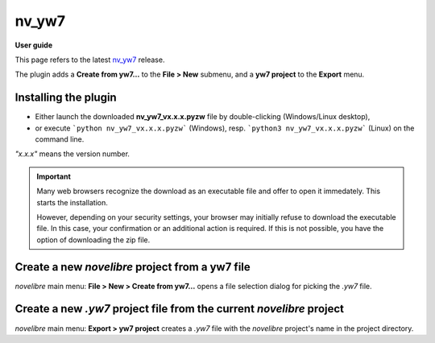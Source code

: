 ======
nv_yw7
======

**User guide**

This page refers to the latest `nv_yw7
<https://github.com/peter88213/nv_yw7/>`__ release.

The plugin adds a **Create from yw7...** to the **File > New** submenu,
and a **yw7 project** to the **Export** menu.


Installing the plugin
---------------------

- Either launch the downloaded **nv_yw7_vx.x.x.pyzw**
  file by double-clicking (Windows/Linux desktop),
- or execute ```python nv_yw7_vx.x.x.pyzw``` (Windows),
  resp. ```python3 nv_yw7_vx.x.x.pyzw``` (Linux)
  on the command line.

*"x.x.x"* means the version number.


.. important::
   Many web browsers recognize the download as an executable file 
   and offer to open it immedately. 
   This starts the installation.
 
   However, depending on your security settings, your browser may 
   initially  refuse  to download the executable file. 
   In this case, your confirmation or an additional action is required. 
   If this is not possible, you have the option of downloading 
   the zip file. 

   

Create a new *novelibre* project from a yw7 file
------------------------------------------------

*novelibre* main menu: **File > New > Create from yw7...** opens a file selection dialog for
picking the *.yw7* file.


Create a new *.yw7* project file from the current *novelibre* project
---------------------------------------------------------------------

*novelibre* main menu: **Export > yw7 project** creates a *.yw7* file with the *novelibre*
project's name in the project directory.
